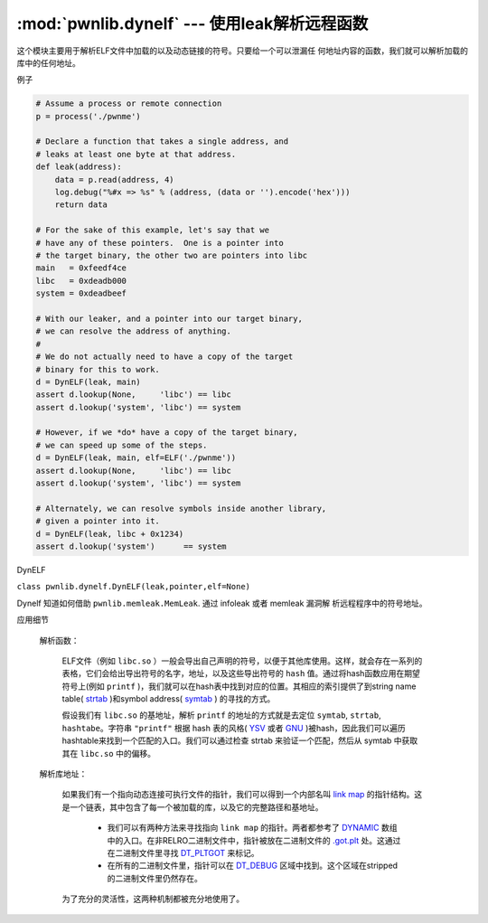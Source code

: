 :mod:`pwnlib.dynelf` --- 使用leak解析远程函数
===============================================================

这个模块主要用于解析ELF文件中加载的以及动态链接的符号。只要给一个可以泄漏任
何地址内容的函数，我们就可以解析加载的库中的任何地址。

例子

.. code-block:: python

   # Assume a process or remote connection
   p = process('./pwnme')

   # Declare a function that takes a single address, and
   # leaks at least one byte at that address.
   def leak(address):
       data = p.read(address, 4)
       log.debug("%#x => %s" % (address, (data or '').encode('hex')))
       return data

   # For the sake of this example, let's say that we
   # have any of these pointers.  One is a pointer into
   # the target binary, the other two are pointers into libc
   main   = 0xfeedf4ce
   libc   = 0xdeadb000
   system = 0xdeadbeef

   # With our leaker, and a pointer into our target binary,
   # we can resolve the address of anything.
   #
   # We do not actually need to have a copy of the target
   # binary for this to work.
   d = DynELF(leak, main)
   assert d.lookup(None,     'libc') == libc
   assert d.lookup('system', 'libc') == system

   # However, if we *do* have a copy of the target binary,
   # we can speed up some of the steps.
   d = DynELF(leak, main, elf=ELF('./pwnme'))
   assert d.lookup(None,     'libc') == libc
   assert d.lookup('system', 'libc') == system

   # Alternately, we can resolve symbols inside another library,
   # given a pointer into it.
   d = DynELF(leak, libc + 0x1234)
   assert d.lookup('system')      == system


DynELF

``class pwnlib.dynelf.DynELF(leak,pointer,elf=None)``

Dynelf 知道如何借助 ``pwnlib.memleak.MemLeak``. 通过 infoleak 或者 memleak 漏洞解
析远程程序中的符号地址。

应用细节

    解析函数：

        ELF文件（例如 ``libc.so`` ）一般会导出自己声明的符号，以便于其他库使用。这样，就会存在一系列的表格，它们会给出导出符号的名字，地址，以及这些导出符号的 ``hash`` 值。通过将hash函数应用在期望符号上(例如 ``printf`` )，我们就可以在hash表中找到对应的位置。其相应的索引提供了到string name table( `strtab <https://refspecs.linuxbase.org/elf/gabi4+/ch4.strtab.html>`_ )和symbol address( `symtab <https://refspecs.linuxbase.org/elf/gabi4+/ch4.symtab.html>`_ ) 的寻找的方式。

        假设我们有 ``libc.so`` 的基地址，解析 ``printf`` 的地址的方式就是去定位 ``symtab``, ``strtab``, ``hashtabe``。字符串 ``"printf"`` 根据 hash 表的风格( `YSV <https://refspecs.linuxbase.org/elf/gabi4+/ch5.dynamic.html#hash>`_ 或者 `GNU <https://blogs.oracle.com/ali/entry/gnu_hash_elf_sections>`_ )被hash，因此我们可以遍历hashtable来找到一个匹配的入口。我们可以通过检查 strtab 来验证一个匹配，然后从 symtab 中获取其在 ``libc.so`` 中的偏移。

    解析库地址：

        如果我们有一个指向动态连接可执行文件的指针，我们可以得到一个内部名叫 `link map <https://sourceware.org/git/?p=glibc.git;a=blob;f=elf/link.h;h=eaca8028e45a859ac280301a6e955a14eed1b887;hb=HEAD#l84>`_ 的指针结构。这是一个链表，其中包含了每一个被加载的库，以及它的完整路径和基地址。

          - 我们可以有两种方法来寻找指向 ``link map`` 的指针。两者都参考了 `DYNAMIC <http://www.sco.com/developers/gabi/latest/ch5.dynamic.html#dynamic_section>`_ 数组中的入口。在非RELRO二进制文件中，指针被放在二进制文件的 `.got.plt <https://refspecs.linuxbase.org/LSB_3.1.1/LSB-Core-generic/LSB-Core-generic/specialsections.html>`_ 处。这通过在二进制文件里寻找 `DT_PLTGOT <http://refspecs.linuxfoundation.org/ELF/zSeries/lzsabi0_zSeries/x2251.html>`_ 来标记。
          - 在所有的二进制文件里，指针可以在 `DT_DEBUG <https://reverseengineering.stackexchange.com/questions/6525/elf-link-map-when-linked-as-relro>`_ 区域中找到。这个区域在stripped 的二进制文件里仍然存在。

        为了充分的灵活性，这两种机制都被充分地使用了。

